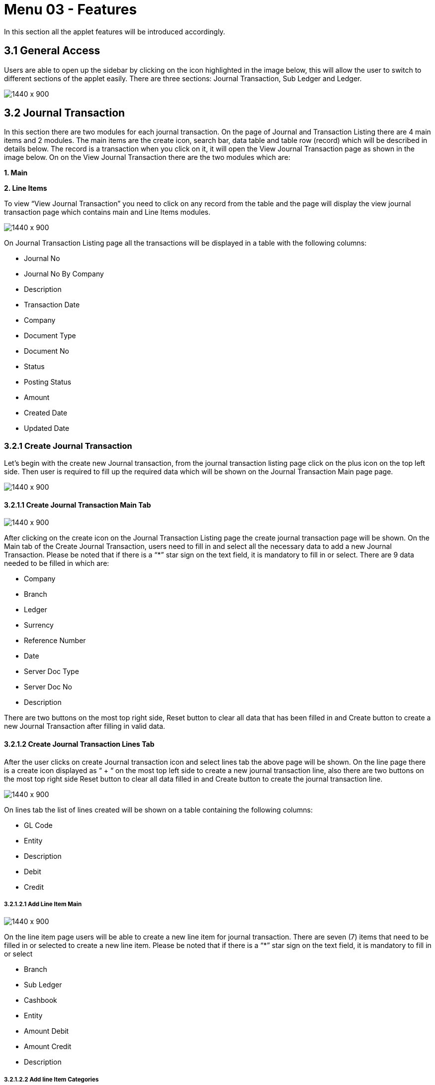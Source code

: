 [#h3_ledger-and-journal-applet_features]
=  Menu 03 - Features

In this section all the applet features will be introduced accordingly.

== 3.1 General Access
Users are able to open up the sidebar by clicking on the icon highlighted in the image below, this will allow the user to switch to different sections of the applet easily. There are three sections: Journal Transaction, Sub Ledger and Ledger.

image::LedgerAndJournal-SlideBarAcess.png[1440 x 900]


== 3.2 Journal Transaction

In this section there are two modules for each journal transaction. On the page of Journal and Transaction Listing there are 4 main items and 2 modules. The main items are the create icon, search bar, data table and table row (record) which will be described in details below. The record is a transaction when you click on it, it will open the View Journal Transaction page as shown in the image below. On on the View Journal Transaction there are the two modules which are:

**1. Main** 

**2. Line Items**

To view “View Journal Transaction” you need to click on any record from the table and the page will display the view journal transaction page which contains main and Line Items modules. 

image::LedgerAndJournal-JournalTransactionsListing.png[1440 x 900]

On Journal Transaction Listing page all the transactions will be displayed in a table with the following columns:

* Journal No
* Journal No By Company
* Description
* Transaction Date
* Company
* Document Type
* Document No
* Status 
* Posting Status 
* Amount
* Created Date
* Updated Date


=== 3.2.1 Create Journal Transaction

Let’s begin with the create new Journal transaction, from the journal transaction listing page click on the plus icon on the top left side. Then user is required to fill up the required data which will be shown on the Journal Transaction Main page page.

image::LedgerAndJournal-AddJournalTransaction.png[1440 x 900]


==== 3.2.1.1 Create Journal Transaction Main Tab

image::LedgerAndJournal-AddJournalTransaction-Main.png[1440 x 900]

After clicking on the create icon on the Journal Transaction Listing page the create journal transaction page will be shown. On the Main tab of the Create Journal Transaction, users need to fill in and select all the necessary data to add a new Journal Transaction. Please be noted that if there is a “*”  star sign on the text field, it is mandatory to fill in or select. There are 9 data needed to be filled in which are:

* Company 
* Branch 
* Ledger
* Surrency
* Reference Number
* Date
* Server Doc Type
* Server Doc No
* Description 

There are two buttons on the most top right side, Reset button to clear all data that has been filled in and Create button to create a new Journal Transaction after filling in valid data.


==== 3.2.1.2 Create Journal Transaction Lines Tab



After the user clicks on create Journal transaction icon and select lines tab the above page will be shown. On the line page  there is a create icon displayed as “ + “ on the most top left side to create a new journal transaction line, also there are two buttons on the most top right side Reset button to clear all data filled in and Create button to create the journal transaction line. 

image::LedgerAndJournal-AddJournalTransaction-Lines.png[1440 x 900]

On lines tab the list of lines created will be shown on a table containing the following columns:

* GL Code
* Entity
* Description 
* Debit
* Credit 

===== 3.2.1.2.1 Add Line Item Main 

image::LedgerAndJournal-AddLineItem-Main.png[1440 x 900]

On the line item page users will be able to create a new line item for journal transaction. There are seven (7) items that need to be filled in or selected to create a new line item. Please be noted that if there is a “*”  star sign on the text field, it is mandatory to fill in or select

* Branch 
* Sub Ledger
* Cashbook
* Entity
* Amount Debit 
* Amount Credit 
* Description

===== 3.2.1.2.2 Add line Item Categories

image::LedgerAndJournal-AddLineItem-Category.png[1440 x 900]

Line Item needs a category, so user can navigate to category tab and fill in the required data for the category and then click the Add button on the most top left side. In the category page user needs to select or fill in the following data to be able to add the category:

* Segment
* Dimension
* Project 
* Profit Center  

=== 3.2.2 Search Bar 

image::LedgerAndJournal-JournalTransaction-SearchBar.png[1440 x 900]

Users can search for any journal transaction using the search bar shown in the below image on the Journal Transactions page. To search for a particular journal transaction just use the search bar and type the key data to search for.


== 3.3 Sub Ledger Listing

image::LedgerAndJournal-SubLedgerListing.png[1440 x 900]

This is the second section of the applet which mainly lists sub ledger details, edit sub ledger details and list the Journal lines. The image below shows the main page of sub ledger listing which contains the following:

* Search bar: 

On the top the search bar exists to search for any sub ledger on the sub ledger list.

* Sub ledger row data: 

Each sub ledger row data is clickable. If user click on any sub ledger row, the user will be directed to the clicked sub ledger details page which is shown in images with details in (4.2.1 Main Tab) and (4.2.2 Journal Lines Tab).

Sub ledger listing will display all the sub ledger created and with the following data:

* Company
* Name
* GL Code
* Description
* Status 
* Created Date
* Updated Date

=== 3.3.1 Main Tab

image::LedgerAndJournal-SubLedgerView-Main.png[1440 x 900]

On view sub ledger main tab user will be able to edit the sub ledger detail that he/she selected on the sub ledger listing page. The details will be populated automatically and user will be able to edit only the Description while Campany, Ledger, Name, GL Code are not editable. Lastly, user needs to click the save button to save the sub ledger.

=== 3.3.2 Journal Lines Tab

image::LedgerAndJournal-ViewSubLedger-JournalLines.png[1440 x 900]

On view sub ledger main tab user will be able to list all the journal lines details for the selected Sub ledger on the sub ledger listing page. On journal lines page the selected sub ledger details or each journal line will be shown with the data of:

* Txn Date
* Journal No
* Description 
* Debit
* Credit 

== 3.4 Ledger

image::LedgerAndJournal-LedgerListing.png[1440 x 900]

This is the third section of the applet which mainly lists ledger details and allows user to edit ledger details. The image below shows the main page of ledger listing which contains the following:

* Search bar:

On the top the search bar exists to search for any ledger on the sub ledger list.

* Ledger row data: 

Each sub ledger row data is clickable. If a user clicks on any sub ledger row, the user will be directed to the clicked sub ledger details page.

Sub ledger listing will display all the sub ledger created and with the following data:

* Ledger Type
* Ledger Code
* Ledger Name
* Company
* Status
* Created Date
* Updated Date


=== 3.4.1 View Ledger Details Tab

image::LedgerAndJournal-ViewLedger-Details.png[1440 x 900]

When User clicks on any ledger row on the ledger listing page the user will be navigated to the ledger detail page. In detail tab ledger data will be populated automatically and user will be able to edit or to delete ledger.
In the details tab these data will be shown:

* Ledger Code
* Ledger Name 
* Ledger Type
* Currency

However the only data that user will be able to edit is Ledger Type and Currency only. Then the user will select his/her action either save or delete.


